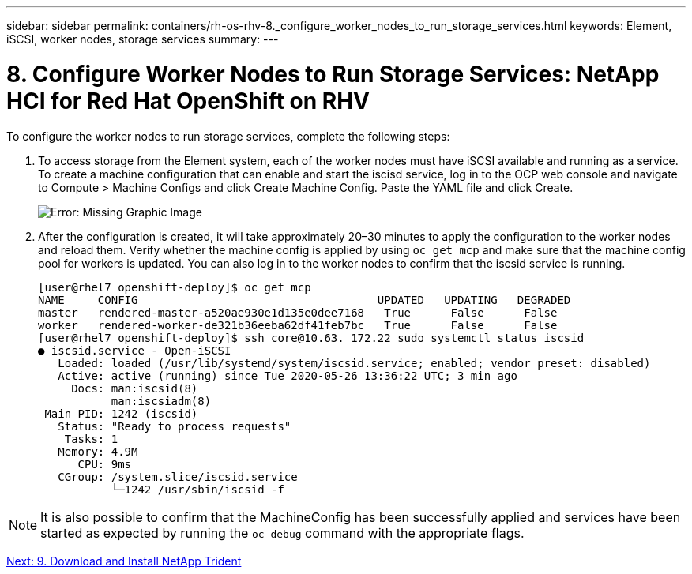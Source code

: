 ---
sidebar: sidebar
permalink: containers/rh-os-rhv-8._configure_worker_nodes_to_run_storage_services.html
keywords: Element, iSCSI, worker nodes, storage services
summary:
---

= 8. Configure Worker Nodes to Run Storage Services: NetApp HCI for Red Hat OpenShift on RHV
:hardbreaks:
:nofooter:
:icons: font
:linkattrs:
:imagesdir: ./../media/

//
// This file was created with NDAC Version 0.9 (June 4, 2020)
//
// 2020-06-25 14:31:33.627188
//

[.lead]

To configure the worker nodes to run storage services, complete the following steps:

. To access storage from the Element system, each of the worker nodes must have iSCSI available and running as a service. To create a machine configuration that can enable and start the iscisd service, log in to the OCP web console and navigate to Compute > Machine Configs and click Create Machine Config. Paste the YAML file and click Create.
+

image:redhat_openshift_image14.png[Error: Missing Graphic Image]

. After the configuration is created, it will take approximately 20–30 minutes to apply the configuration to the worker nodes and reload them.  Verify whether the machine config is applied by using `oc get mcp` and make sure that the machine config pool for workers is updated. You can also log in to the worker nodes to confirm that the iscsid service is running.
+

....
[user@rhel7 openshift-deploy]$ oc get mcp
NAME     CONFIG                                    UPDATED   UPDATING   DEGRADED
master   rendered-master-a520ae930e1d135e0dee7168   True      False      False
worker   rendered-worker-de321b36eeba62df41feb7bc   True      False      False
[user@rhel7 openshift-deploy]$ ssh core@10.63. 172.22 sudo systemctl status iscsid
● iscsid.service - Open-iSCSI
   Loaded: loaded (/usr/lib/systemd/system/iscsid.service; enabled; vendor preset: disabled)
   Active: active (running) since Tue 2020-05-26 13:36:22 UTC; 3 min ago
     Docs: man:iscsid(8)
           man:iscsiadm(8)
 Main PID: 1242 (iscsid)
   Status: "Ready to process requests"
    Tasks: 1
   Memory: 4.9M
      CPU: 9ms
   CGroup: /system.slice/iscsid.service
           └─1242 /usr/sbin/iscsid -f
....

[NOTE]
It is also possible to confirm that the MachineConfig has been successfully applied and services have been started as expected by running the `oc debug` command with the appropriate flags.

link:rh-os-rhv-9._download_and_install_netapp_trident.html[Next: 9. Download and Install NetApp Trident]
